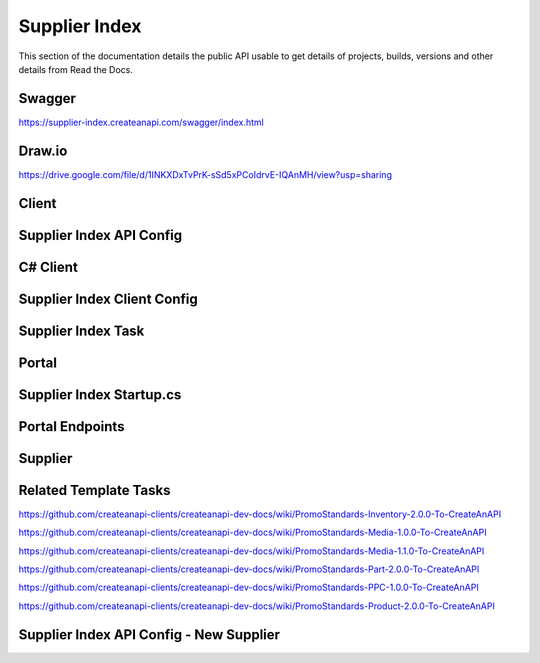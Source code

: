 Supplier Index
==============

This section of the documentation details the public API
usable to get details of projects, builds, versions and other details
from Read the Docs.

Swagger
---------------
https://supplier-index.createanapi.com/swagger/index.html

Draw.io
---------------

https://drive.google.com/file/d/1INKXDxTvPrK-sSd5xPCoIdrvE-IQAnMH/view?usp=sharing

Client
---------------

Supplier Index API Config
-------------------------

.. code-block:: json
   :linenos:

    "Config": {
        "Clients": [
        {
            "Name": "Demo",
            "AccountId": "5e1f559d1ca17a343cc7c1fd",
            "Suppliers": [
            "sanmar",
            "alphabroder",
            "cutterandbuck",
            "sns"
            ]
        }
        ]
    }


C# Client
---------------

.. code-block:: csharp
   :linenos:

    using CreateAnAPI.SupplierIndex.Client;
    services.AddSupplierIndexClient(configuration);


Supplier Index Client Config
----------------------------

.. code-block:: json
   :linenos:

    "CreateAnAPI": {
        "SupplierIndexAPIUrl": "https://supplier-index.createanapi.com"
    }

Supplier Index Task
-------------------

.. code-block:: csharp
   :linenos:

    var skip = 0;
    var take = 20;
    var includeCount = false;
    int? state = null;
    var filters = new List<DataFilter>();
    var sorts = new List<DataSort>();


    var suppliers = await _supplierIndexClient.GetSuppliers();
                
    var parts = await _supplierIndexClient.GetParts(new GetPartsRequest
    {
        Supplier = null,
        ProductId = null,
        PartId = null,
        ProductName = null,
        Description = null,
        ProductBrand = null,
        ProductIsCloseOut = null,
        PrimaryMaterial = null,
        ProductCategory = null,
        ProductSubCategory = null,
        Color = null,
        Size = null,
        MinPrice = null,
        MaxPrice = null,
        MinQuantity = null,
        MaxQuantity = null,
    }, skip, take, includeCount);

    var partsAdvanced = await _supplierIndexClient.GetPartsAdvanced(skip, take, state, filters, sorts, includeCount);

    var products = await _supplierIndexClient.GetProducts(new GetProductsRequest
    {
        Supplier = null,
        ProductId = null,
        ProductName = null,
        Description = null,
        ProductBrand = null,
        IsCloseOut = null,
        Category = null,
        SubCategory = null,
        Color = null,
        Size = null,
        MaxLastChangeDate = null,
        MinLastChangeDate = null,
        MinPrice = null,
        MaxPrice = null,
        MinQuantity = null,
        MaxQuantity = null
    }, skip, take, includeCount);

    var productsAdvanced = await _supplierIndexClient.GetProductsAdvanced(skip, take, state, filters, sorts, includeCount);

    var supplier = "SanMar";
    var productId = "";

    var product = await _supplierIndexClient.GetProduct(supplier, productId);

    var inventory = await _supplierIndexClient.GetProductInventory(supplier, productId);

    var media = await _supplierIndexClient.GetProductMedia(supplier, productId);

    var pricing = await _supplierIndexClient.GetProductPricing(supplier, productId);


Portal
---------------

Supplier Index Startup.cs
-------------------------

.. code-block:: csharp
   :linenos:

    using CreateAnAPI.SupplierIndex.Client;
    services.AddMvc().AddPromoSupplierIndex(Configuration);

Portal Endpoints
----------------

.. code-block:: csharp
   :linenos:

    $"api/promo/supplier-index/suppliers"
    $"api/promo/supplier-index/parts"
    $"api/promo/supplier-index/advanced/parts"
    $"api/promo/supplier-index/products"
    $"api/promo/supplier-index/advanced/products"
    $"api/promo/supplier-index/supplier/{supplier}/products/{productId}"
    $"api/promo/supplier-index/supplier/{supplier}/products/{productId}/inventory"
    $"api/promo/supplier-index/supplier/{supplier}/products/{productId}/media"
    $"api/promo/supplier-index/supplier/{supplier}/products/{productId}/pricing"


Supplier
---------------

Related Template Tasks
----------------------

https://github.com/createanapi-clients/createanapi-dev-docs/wiki/PromoStandards-Inventory-2.0.0-To-CreateAnAPI

https://github.com/createanapi-clients/createanapi-dev-docs/wiki/PromoStandards-Media-1.0.0-To-CreateAnAPI

https://github.com/createanapi-clients/createanapi-dev-docs/wiki/PromoStandards-Media-1.1.0-To-CreateAnAPI

https://github.com/createanapi-clients/createanapi-dev-docs/wiki/PromoStandards-Part-2.0.0-To-CreateAnAPI

https://github.com/createanapi-clients/createanapi-dev-docs/wiki/PromoStandards-PPC-1.0.0-To-CreateAnAPI

https://github.com/createanapi-clients/createanapi-dev-docs/wiki/PromoStandards-Product-2.0.0-To-CreateAnAPI

Supplier Index API Config - New Supplier
----------------------------------------

.. code-block:: json
   :linenos:

    "Config": {
        "Suppliers": [
        {
            "ShortCode": "sanmar",
            "Name": "SanMar",
            "ProductDataRepositoryId": "62ec0e265f3d995ff233a6d6",
            "PartDataRepositoryId": "62ec0eb15f3d995ff233a6db",
            "InventoryRepositoryId": "62ec0e335f3d995ff233a6d7",
            "PPCRepositoryId": "62ec0e665f3d995ff233a6d9",
            "MediaRepositoryId": "62ec0e465f3d995ff233a6d8"
        }
        ]
    }
